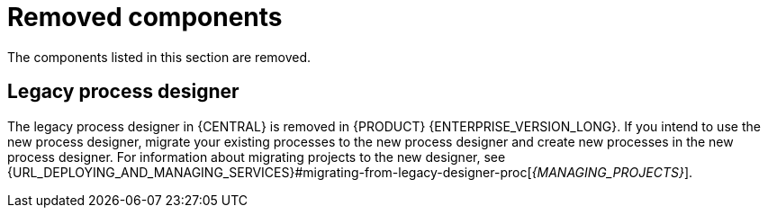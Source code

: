 [id='rn-removed-issues-ref']

= Removed components

The components listed in this section are removed.

== Legacy process designer

The legacy process designer in {CENTRAL} is removed in {PRODUCT} {ENTERPRISE_VERSION_LONG}. If you intend to use the new process designer, migrate your existing processes to the new process designer and create new processes in the new process designer. For information about migrating projects to the new designer, see {URL_DEPLOYING_AND_MANAGING_SERVICES}#migrating-from-legacy-designer-proc[_{MANAGING_PROJECTS}_].
